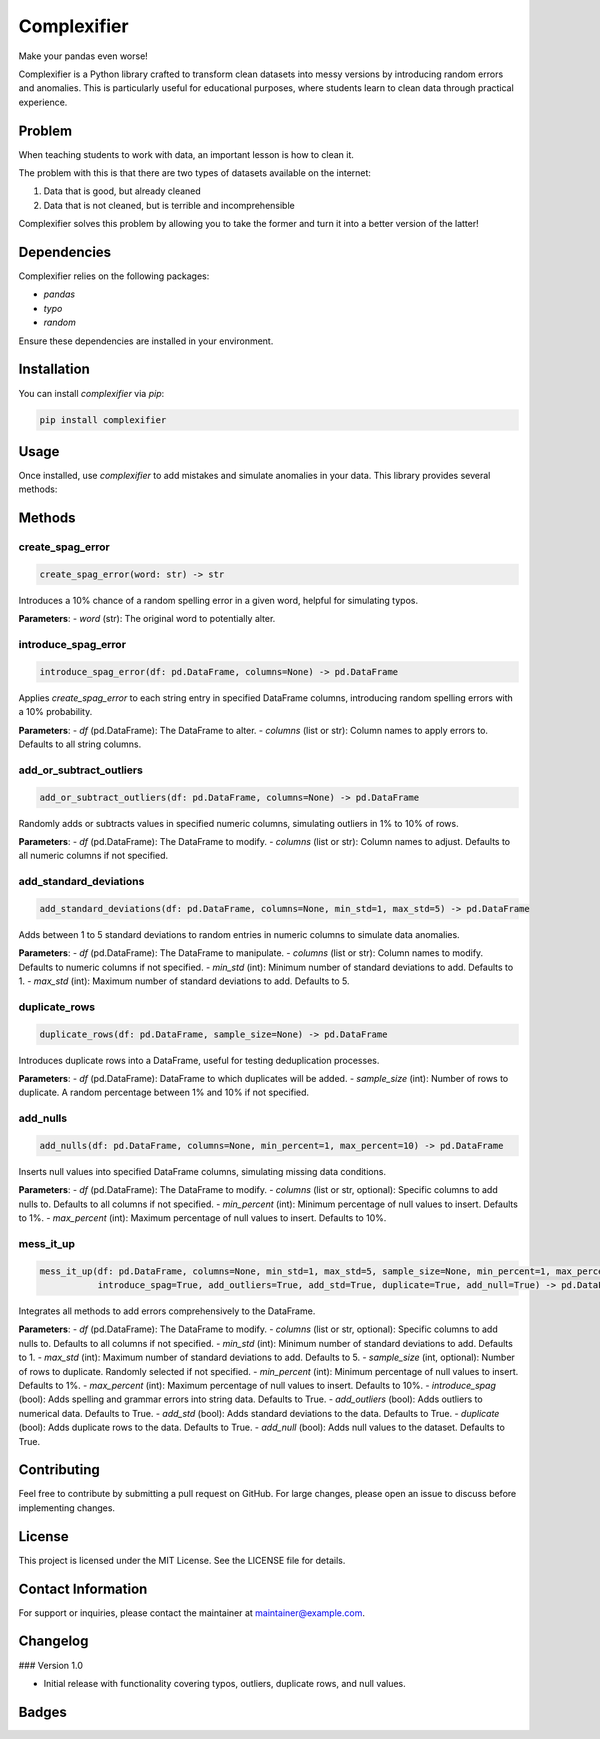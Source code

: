 Complexifier
=============

Make your pandas even worse!

Complexifier is a Python library crafted to transform clean datasets into messy versions by introducing random errors and anomalies. This is particularly useful for educational purposes, where students learn to clean data through practical experience.

Problem
-------

When teaching students to work with data, an important lesson is how to clean it.

The problem with this is that there are two types of datasets available on the internet:

1. Data that is good, but already cleaned
2. Data that is not cleaned, but is terrible and incomprehensible

Complexifier solves this problem by allowing you to take the former and turn it into a better version of the latter!

Dependencies
------------

Complexifier relies on the following packages:

- `pandas`
- `typo`
- `random`

Ensure these dependencies are installed in your environment.

Installation
------------

You can install `complexifier` via `pip`:

.. code-block:: sh

    pip install complexifier

Usage
-----

Once installed, use `complexifier` to add mistakes and simulate anomalies in your data. This library provides several methods:

Methods
-------

create_spag_error
~~~~~~~~~~~~~~~~~

.. code-block:: python

    create_spag_error(word: str) -> str

Introduces a 10% chance of a random spelling error in a given word, helpful for simulating typos.

**Parameters**:
- `word` (str): The original word to potentially alter.

introduce_spag_error
~~~~~~~~~~~~~~~~~~~~

.. code-block:: python

    introduce_spag_error(df: pd.DataFrame, columns=None) -> pd.DataFrame

Applies `create_spag_error` to each string entry in specified DataFrame columns, introducing random spelling errors with a 10% probability.

**Parameters**:
- `df` (pd.DataFrame): The DataFrame to alter.
- `columns` (list or str): Column names to apply errors to. Defaults to all string columns.

add_or_subtract_outliers
~~~~~~~~~~~~~~~~~~~~~~~~

.. code-block:: python

    add_or_subtract_outliers(df: pd.DataFrame, columns=None) -> pd.DataFrame

Randomly adds or subtracts values in specified numeric columns, simulating outliers in 1% to 10% of rows.

**Parameters**:
- `df` (pd.DataFrame): The DataFrame to modify.
- `columns` (list or str): Column names to adjust. Defaults to all numeric columns if not specified.

add_standard_deviations
~~~~~~~~~~~~~~~~~~~~~~~

.. code-block:: python

    add_standard_deviations(df: pd.DataFrame, columns=None, min_std=1, max_std=5) -> pd.DataFrame

Adds between 1 to 5 standard deviations to random entries in numeric columns to simulate data anomalies.

**Parameters**:
- `df` (pd.DataFrame): The DataFrame to manipulate.
- `columns` (list or str): Column names to modify. Defaults to numeric columns if not specified.
- `min_std` (int): Minimum number of standard deviations to add. Defaults to 1.
- `max_std` (int): Maximum number of standard deviations to add. Defaults to 5.

duplicate_rows
~~~~~~~~~~~~~~

.. code-block:: python

    duplicate_rows(df: pd.DataFrame, sample_size=None) -> pd.DataFrame

Introduces duplicate rows into a DataFrame, useful for testing deduplication processes.

**Parameters**:
- `df` (pd.DataFrame): DataFrame to which duplicates will be added.
- `sample_size` (int): Number of rows to duplicate. A random percentage between 1% and 10% if not specified.

add_nulls
~~~~~~~~~

.. code-block:: python

    add_nulls(df: pd.DataFrame, columns=None, min_percent=1, max_percent=10) -> pd.DataFrame

Inserts null values into specified DataFrame columns, simulating missing data conditions.

**Parameters**:
- `df` (pd.DataFrame): The DataFrame to modify.
- `columns` (list or str, optional): Specific columns to add nulls to. Defaults to all columns if not specified.
- `min_percent` (int): Minimum percentage of null values to insert. Defaults to 1%.
- `max_percent` (int): Maximum percentage of null values to insert. Defaults to 10%.

mess_it_up
~~~~~~~~~~

.. code-block:: python

    mess_it_up(df: pd.DataFrame, columns=None, min_std=1, max_std=5, sample_size=None, min_percent=1, max_percent=10, 
               introduce_spag=True, add_outliers=True, add_std=True, duplicate=True, add_null=True) -> pd.DataFrame

Integrates all methods to add errors comprehensively to the DataFrame.

**Parameters**:
- `df` (pd.DataFrame): The DataFrame to modify.
- `columns` (list or str, optional): Specific columns to add nulls to. Defaults to all columns if not specified.
- `min_std` (int): Minimum number of standard deviations to add. Defaults to 1.
- `max_std` (int): Maximum number of standard deviations to add. Defaults to 5.
- `sample_size` (int, optional): Number of rows to duplicate. Randomly selected if not specified.
- `min_percent` (int): Minimum percentage of null values to insert. Defaults to 1%.
- `max_percent` (int): Maximum percentage of null values to insert. Defaults to 10%.
- `introduce_spag` (bool): Adds spelling and grammar errors into string data. Defaults to True.
- `add_outliers` (bool): Adds outliers to numerical data. Defaults to True.
- `add_std` (bool): Adds standard deviations to the data. Defaults to True.
- `duplicate` (bool): Adds duplicate rows to the data. Defaults to True.
- `add_null` (bool): Adds null values to the dataset. Defaults to True.

Contributing
------------

Feel free to contribute by submitting a pull request on GitHub. For large changes, please open an issue to discuss before implementing changes.

License
-------

This project is licensed under the MIT License. See the LICENSE file for details.

Contact Information
-------------------

For support or inquiries, please contact the maintainer at maintainer@example.com.

Changelog
---------

### Version 1.0

- Initial release with functionality covering typos, outliers, duplicate rows, and null values.

Badges
------

.. image:: https://img.shields.io/badge/build-passing-brightgreen
    :target: https://github.com/yourusername/complexifier

.. image:: https://img.shields.io/badge/coverage-95%25-green
    :target: https://codecov.io/gh/yourusername/complexifier
